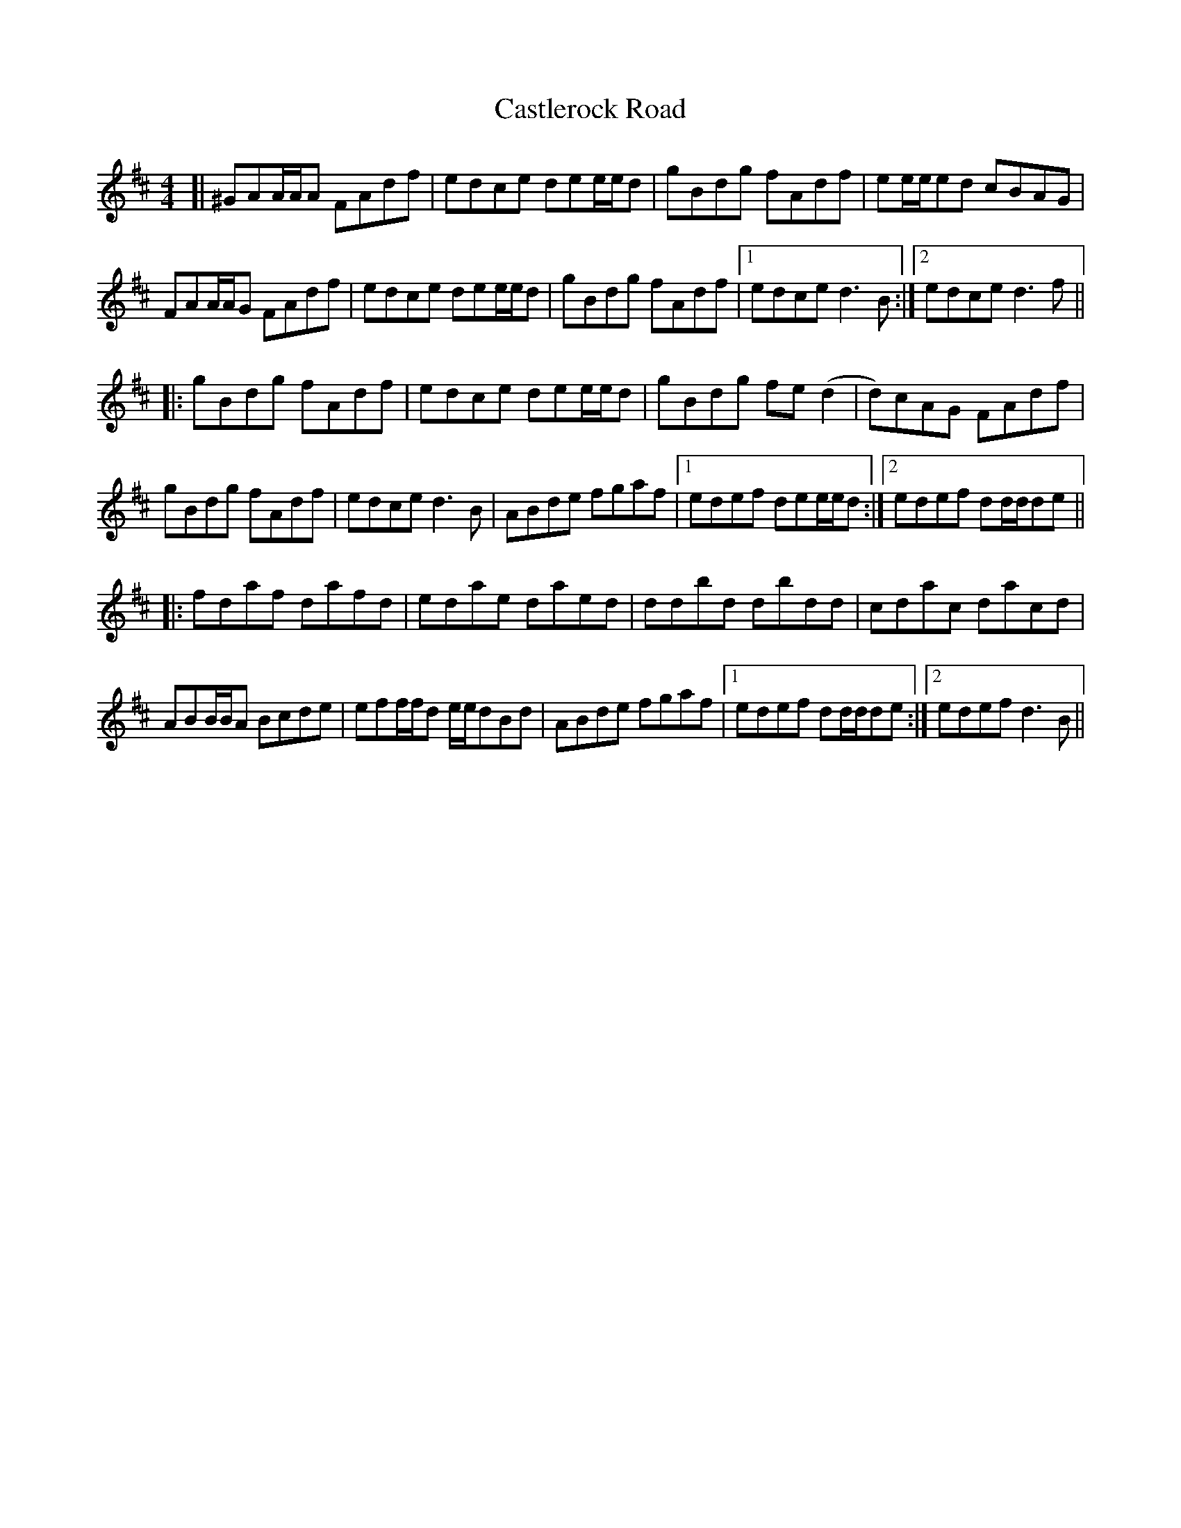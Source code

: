 X: 6447
T: Castlerock Road
R: reel
M: 4/4
K: Dmajor
[|^GAA/A/A FAdf|edce dee/e/d|gBdg fAdf|ee/e/ed cBAG|
FAA/A/G FAdf|edce dee/e/d|gBdg fAdf|1 edce d3 B:|2 edce d3 f||
|:gBdg fAdf|edce dee/e/d|gBdg fe(d2|d)cAG FAdf|
gBdg fAdf|edce d3 B|ABde fgaf|1 edef dee/e/d:|2 edef dd/d/de||
|:fdaf dafd|edae daed|ddbd dbdd|cdac dacd|
ABB/B/A Bcde|eff/f/d e/e/dBd|ABde fgaf|1 edef dd/d/de:|2 edef d3 B||

